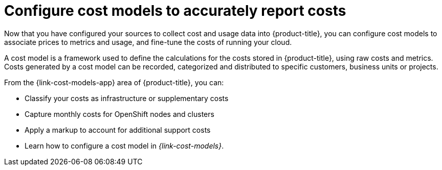 // Module included in the following assemblies:
//
// assembly-cost-management-next-steps.adoc
:_module-type: CONCEPT
:experimental:

[id="con_configure-cost-models-next-step_{context}"]
= Configure cost models to accurately report costs

[role="_abstract"]
Now that you have configured your sources to collect cost and usage data into {product-title}, you can configure cost models to associate prices to metrics and usage, and fine-tune the costs of running your cloud.

A cost model is a framework used to define the calculations for the costs stored in {product-title}, using raw costs and metrics. Costs generated by a cost model can be recorded, categorized and distributed to specific customers, business units or projects.

From the {link-cost-models-app} area of {product-title}, you can:

* Classify your costs as infrastructure or supplementary costs
* Capture monthly costs for OpenShift nodes and clusters
* Apply a markup to account for additional support costs
* Learn how to configure a cost model in _{link-cost-models}_.
